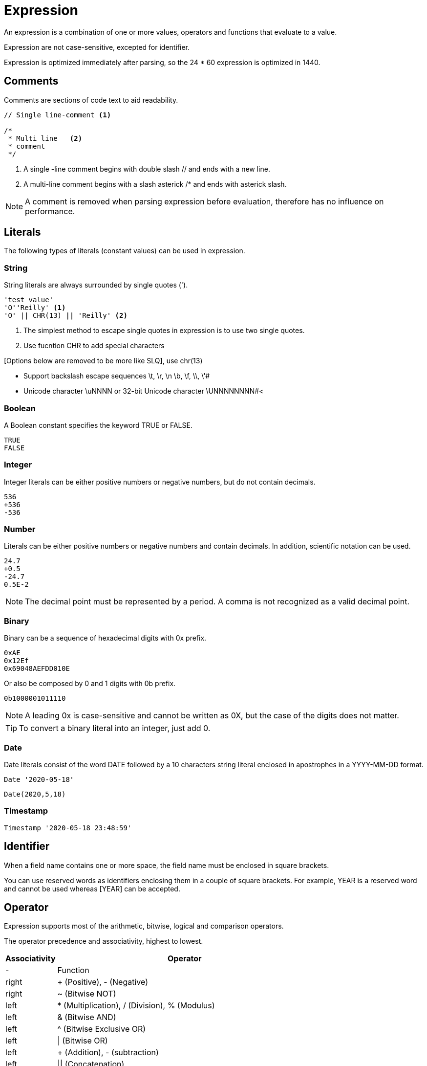 = Expression

An expression is a combination of one or more values, operators and functions that evaluate to a value.

Expression are not case-sensitive, excepted for identifier.

Expression is optimized immediately after parsing, so the 24 * 60 expression is optimized in 1440.

== Comments

Comments are sections of code text to aid readability.


----
// Single line-comment <1>

/* 
 * Multi line	<2>
 * comment 
 */
----
<1> A single -line comment begins with double slash // and ends with a new line.

<2> A multi-line comment begins with a slash asterick /* and ends with asterick slash.

NOTE: A comment is removed when parsing expression before evaluation, therefore has no influence on performance.


== Literals

The following types of literals (constant values) can be used in expression.

=== String

String literals are always surrounded by single quotes (').

----
'test value'
'O''Reilly' <1>
'O' || CHR(13) || 'Reilly' <2>
----
<1> The simplest method to escape single quotes in expression is to use two single quotes.
<2> Use fucntion CHR to add special characters


[Options below are removed to be more like SLQ], use chr(13) 

- Support backslash escape sequences \t, \r, \n \b, \f, \\, \'#
- Unicode character +\uNNNN+ or 32-bit Unicode character +\UNNNNNNNN+#<

=== Boolean

A Boolean constant specifies the keyword TRUE or FALSE.
----
TRUE
FALSE
----

=== Integer

Integer literals can be either positive numbers or negative numbers, but do not contain decimals.
----
536
+536
-536
----

=== Number

Literals can be either positive numbers or negative numbers and contain decimals. In addition, scientific notation can be used.
----
24.7
+0.5
-24.7
0.5E-2
----

NOTE: The decimal point must be represented by a period. A comma is not recognized as a valid decimal point.

=== Binary

Binary can be a sequence of hexadecimal digits with 0x prefix.
----
0xAE  
0x12Ef  
0x69048AEFDD010E 
----
Or also be composed by 0 and 1 digits with 0b prefix. 
----
0b1000001011110
----

NOTE:  A leading 0x is case-sensitive and cannot be written as 0X, but the case of the digits does not matter.
 

TIP: To convert a binary literal into an integer, just add 0.

=== Date

Date literals consist of the word DATE followed by a 10 characters string literal enclosed in apostrophes in a YYYY-MM-DD format. 

----
Date '2020-05-18'
----
----
Date(2020,5,18)
----


=== Timestamp

----
Timestamp '2020-05-18 23:48:59'
----

== Identifier

When a field name contains one or more space, the field name must be enclosed in square brackets.
 
You can use reserved words as identifiers enclosing them in a couple of square brackets. 
For example, YEAR is a reserved word and cannot be used whereas [YEAR] can be accepted. 

== Operator

Expression supports most of the arithmetic, bitwise, logical and comparison operators.



The operator precedence and associativity, highest to lowest.

[cols="^1,<5", options="header"]
|===
|Associativity|Operator
|-|Function
|right|+ (Positive), - (Negative)
|right|~ (Bitwise NOT)
|left|* (Multiplication), / (Division), % (Modulus)
|left|& (Bitwise AND)
|left|^ (Bitwise Exclusive OR)
|left|\| (Bitwise OR) 
|left| + (Addition), - (subtraction)
|left| \|\| (Concatenation)
|-|BETWEEN, IN, LIKE, ILIKE
|left|=, >, <, >=, <=, <>, != (Comparison operators) 
|-|IS NULL, IS FALSE, IS NOT TRUE etc.
|right|NOT
|left|AND
|left|XOR
|left|OR
|===

NOTE: An operator on higher levels is evaluated before an operator on a lower level.

== Function

Expression support scalar function.

